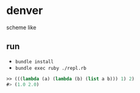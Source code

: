 * denver

scheme like

** run

- ~bundle install~
- ~bundle exec ruby ./repl.rb~

#+begin_src scheme
  >> (((lambda (a) (lambda (b) (list a b))) 1) 2)
  #> (1.0 2.0)
#+end_src
